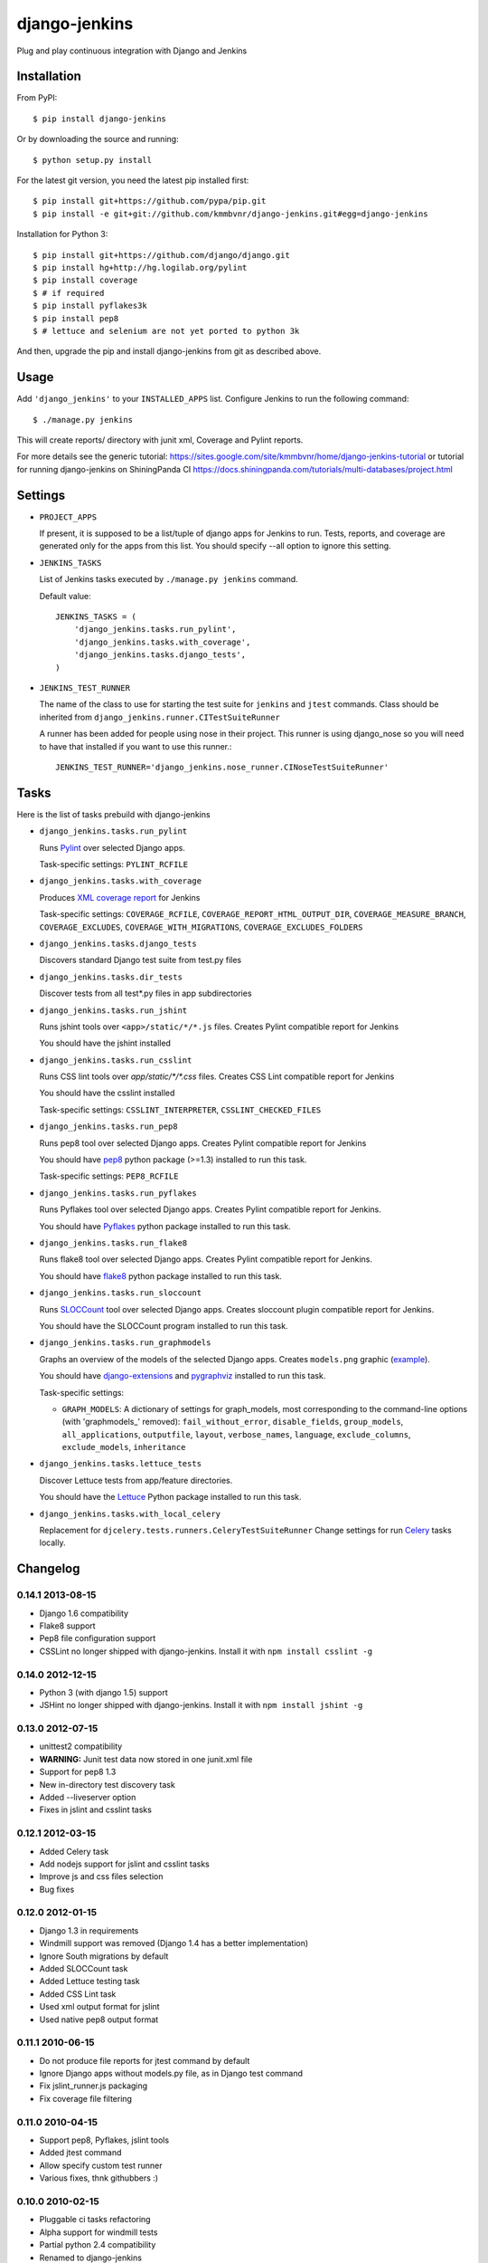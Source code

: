 django-jenkins
==============

Plug and play continuous integration with Django and Jenkins

.. image:: https://requires.io/github/kmmbvnr/django-jenkins/requirements/?branch=master
         : target https://requires.io/github/kmmbvnr/django-jenkins/requirements/?branch=master

Installation
------------

From PyPI::

    $ pip install django-jenkins

Or by downloading the source and running::

    $ python setup.py install

For the latest git version, you need the latest pip installed first::

    $ pip install git+https://github.com/pypa/pip.git
    $ pip install -e git+git://github.com/kmmbvnr/django-jenkins.git#egg=django-jenkins


Installation for Python 3::

    $ pip install git+https://github.com/django/django.git
    $ pip install hg+http://hg.logilab.org/pylint
    $ pip install coverage
    $ # if required
    $ pip install pyflakes3k
    $ pip install pep8
    $ # lettuce and selenium are not yet ported to python 3k


And then, upgrade the pip and install django-jenkins from git as described above.

.. _PyPI: http://pypi.python.org/

Usage
-----

Add ``'django_jenkins'`` to your ``INSTALLED_APPS`` list.
Configure Jenkins to run the following command::

    $ ./manage.py jenkins

This will create reports/ directory with junit xml, Coverage and Pylint
reports.

For more details see the generic tutorial: https://sites.google.com/site/kmmbvnr/home/django-jenkins-tutorial
or tutorial for running django-jenkins on ShiningPanda CI https://docs.shiningpanda.com/tutorials/multi-databases/project.html

Settings
--------

- ``PROJECT_APPS``

  If present, it is supposed to be a list/tuple of django apps for Jenkins to run.
  Tests, reports, and coverage are generated only for the apps from this list.
  You should specify --all option to ignore this setting.

- ``JENKINS_TASKS``

  List of Jenkins tasks executed by ``./manage.py jenkins`` command.

  Default value::

    JENKINS_TASKS = (
        'django_jenkins.tasks.run_pylint',
        'django_jenkins.tasks.with_coverage',
        'django_jenkins.tasks.django_tests',
    )

- ``JENKINS_TEST_RUNNER``

  The name of the class to use for starting the test suite for ``jenkins``
  and ``jtest`` commands. Class should be inherited from
  ``django_jenkins.runner.CITestSuiteRunner``

  A runner has been added for people using nose in their project. This runner is using django_nose so you will need to have that installed if you want to use this runner.::

    JENKINS_TEST_RUNNER='django_jenkins.nose_runner.CINoseTestSuiteRunner'


Tasks
-----

Here is the list of tasks prebuild with django-jenkins

- ``django_jenkins.tasks.run_pylint``

  Runs Pylint_ over selected Django apps.

  Task-specific settings: ``PYLINT_RCFILE``

.. _Pylint: http://www.logilab.org/project/pylint

- ``django_jenkins.tasks.with_coverage``

  Produces `XML coverage report <http://nedbatchelder.com/code/coverage/sample_html/>`__ for Jenkins

  Task-specific settings: ``COVERAGE_RCFILE``, ``COVERAGE_REPORT_HTML_OUTPUT_DIR``, ``COVERAGE_MEASURE_BRANCH``, ``COVERAGE_EXCLUDES``, ``COVERAGE_WITH_MIGRATIONS``, ``COVERAGE_EXCLUDES_FOLDERS``

- ``django_jenkins.tasks.django_tests``

  Discovers standard Django test suite from test.py files

- ``django_jenkins.tasks.dir_tests``

  Discover tests from all test*.py files in app subdirectories

- ``django_jenkins.tasks.run_jshint``

  Runs jshint tools over ``<app>/static/*/*.js`` files.
  Creates Pylint compatible report for Jenkins

  You should have the jshint installed

- ``django_jenkins.tasks.run_csslint``

  Runs CSS lint tools over `app/static/*/*.css` files.
  Creates CSS Lint compatible report for Jenkins

  You should have the csslint installed

  Task-specific settings: ``CSSLINT_INTERPRETER``, ``CSSLINT_CHECKED_FILES``

.. _rhino: http://www.mozilla.org/rhino/
.. _nodejs: http://nodejs.org/

- ``django_jenkins.tasks.run_pep8``

  Runs pep8 tool over selected Django apps.
  Creates Pylint compatible report for Jenkins

  You should have pep8_ python package (>=1.3) installed to run this task.

  Task-specific settings: ``PEP8_RCFILE``

.. _pep8: http://pypi.python.org/pypi/pep8

- ``django_jenkins.tasks.run_pyflakes``

  Runs Pyflakes tool over selected Django apps.
  Creates Pylint compatible report for Jenkins.

  You should have Pyflakes_ python package installed to run this task.

.. _Pyflakes: http://pypi.python.org/pypi/pyflakes

- ``django_jenkins.tasks.run_flake8``

  Runs flake8 tool over selected Django apps.
  Creates Pylint compatible report for Jenkins.

  You should have flake8_ python package installed to run this task.

.. _flake8: http://pypi.python.org/pypi/flake8

- ``django_jenkins.tasks.run_sloccount``

  Runs SLOCCount_ tool over selected Django apps.
  Creates sloccount plugin compatible report for Jenkins.

  You should have the SLOCCount program installed to run this task.

.. _SLOCCount: http://www.dwheeler.com/sloccount/

- ``django_jenkins.tasks.run_graphmodels``

  Graphs an overview of the models of the selected Django apps.
  Creates ``models.png`` graphic (`example <https://code.djangoproject.com/wiki/DjangoGraphviz#Examples>`__).

  You should have django-extensions_ and pygraphviz_ installed to run this task.

  Task-specific settings:

  - ``GRAPH_MODELS``: A dictionary of settings for graph_models, most corresponding to the command-line options (with 'graphmodels\_' removed): ``fail_without_error``, ``disable_fields``, ``group_models``, ``all_applications``, ``outputfile``, ``layout``, ``verbose_names``, ``language``, ``exclude_columns``, ``exclude_models``, ``inheritance``

.. _django-extensions: http://pypi.python.org/pypi/django-extensions
.. _pygraphviz: http://pypi.python.org/pypi/pygraphviz/

- ``django_jenkins.tasks.lettuce_tests``

  Discover Lettuce tests from app/feature directories.

  You should have the Lettuce_ Python package installed to run this task.

.. _Lettuce: http://lettuce.it/

- ``django_jenkins.tasks.with_local_celery``

  Replacement for ``djcelery.tests.runners.CeleryTestSuiteRunner``
  Change settings for run Celery_ tasks locally.

.. _Celery: http://ask.github.com/django-celery/

Changelog
---------

0.14.1 2013-08-15
~~~~~~~~~~~~~~~~~
* Django 1.6 compatibility
* Flake8 support
* Pep8 file configuration support
* CSSLint no longer shipped with django-jenkins. Install it with ``npm install csslint -g``


0.14.0 2012-12-15
~~~~~~~~~~~~~~~~~
* Python 3 (with django 1.5) support
* JSHint no longer shipped with django-jenkins. Install it with ``npm install jshint -g``


0.13.0 2012-07-15
~~~~~~~~~~~~~~~~~
* unittest2 compatibility
* **WARNING:** Junit test data now stored in one junit.xml file
* Support for pep8 1.3
* New in-directory test discovery task
* Added --liveserver option
* Fixes in jslint and csslint tasks

0.12.1 2012-03-15
~~~~~~~~~~~~~~~~~
* Added Celery task
* Add nodejs support for jslint and csslint tasks
* Improve js and css files selection
* Bug fixes

0.12.0 2012-01-15
~~~~~~~~~~~~~~~~~

* Django 1.3 in requirements
* Windmill support was removed (Django 1.4 has a better implementation)
* Ignore South migrations by default
* Added SLOCCount task
* Added Lettuce testing task
* Added CSS Lint task
* Used xml output format for jslint
* Used native pep8 output format

0.11.1 2010-06-15
~~~~~~~~~~~~~~~~~

* Do not produce file reports for jtest command by default
* Ignore Django apps without models.py file, as in Django test command
* Fix jslint_runner.js packaging
* Fix coverage file filtering

0.11.0 2010-04-15
~~~~~~~~~~~~~~~~~

* Support pep8, Pyflakes, jslint tools
* Added jtest command
* Allow specify custom test runner
* Various fixes, thnk githubbers :)

0.10.0 2010-02-15
~~~~~~~~~~~~~~~~~

* Pluggable ci tasks refactoring
* Alpha support for windmill tests
* Partial python 2.4 compatibility
* Renamed to django-jenkins

0.9.1 2010-12-15
~~~~~~~~~~~~~~~~

* Python 2.5 compatibility
* Make compatible with latest Pylint only

0.9.0 2010-10-15
~~~~~~~~~~~~~~~~

* Initial public release


Authors
-------
Mikhail Podgurskiy <kmmbvnr@gmail.com>

Contributors:

* Chris Heisel (https://github.com/cmheisel)
* Andrey Fedoseev (https://github.com/andreyfedoseev)
* Jannis Leidel (https://github.com/jezdez)
* Luciano Pacheco (https://github.com/lucmult)
* Julien Lirochon (https://github.com/jlirochon)
* Olivier Girardot (https://github.com/ssaboum)
* Victor Safronovich (https://github.com/suvit)
* Bradley Ayers (https://github.com/bradleyayers)
* Jonas Obrist (https://github.com/ojii)
* John Paulett (https://github.com/johnpaulett)
* Michael Ellingen (https://github.com/mvantellingen)
* Domen Kožar (https://github.com/iElectric)
* Simon Panay (https://github.com/simonpanay)
* Tom Mortimer-Jones (https://github.com/morty)
* Philip Kimmey (https://github.com/philipkimmey)
* Peter Baumgartner (https://github.com/ipmb)
* Kris Kumler (https://github.com/kkumler)
* Axel Haustant (https://github.com/noirbizarre)

Special thanks, for all github forks authors not listed here
for project extensions ideas and problem identifications.

